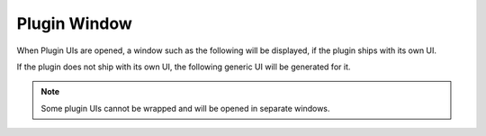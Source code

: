 .. This is part of the Zrythm Manual.
   Copyright (C) 2019-2020 Alexandros Theodotou <alex at zrythm dot org>
   See the file index.rst for copying conditions.

Plugin Window
=============

When Plugin UIs are opened, a window such
as the following will be displayed, if the
plugin ships with its own UI.

.. image:: /_static/img/della_plugin_window.png
   :align: center

If the plugin does not ship with its own UI,
the following generic UI will be generated
for it.

.. image:: /_static/img/haas_plugin_window.png
   :align: center

.. note:: Some plugin UIs cannot be wrapped and will
   be opened in separate windows.
